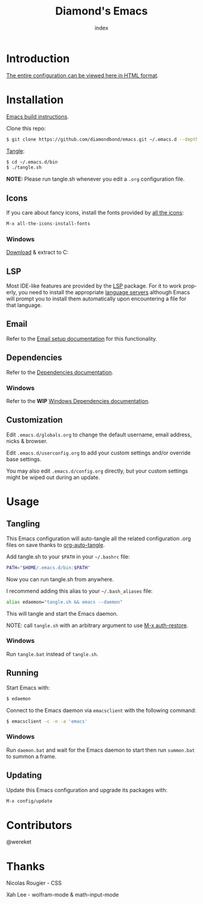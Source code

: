 #+TITLE: Diamond's Emacs
#+AUTHOR: index
#+EMAIL: diamondbond1@gmail.com
#+LANGUAGE: en
#+CREATOR: Emacs 28.1 (Org mode 9.5.3)
#+OPTIONS: toc:2

* Introduction

[[https://diamondbond.neocities.org/emacs.html][The entire configuration can be viewed here in HTML format]].

* Installation

[[https://github.com/DiamondBond/emacs/blob/master/docs/emacsfromsource.org][Emacs build instructions]].

Clone this repo:

#+begin_src sh
  $ git clone https://github.com/diamondbond/emacs.git ~/.emacs.d --depth 1
#+end_src

[[https://github.com/DiamondBond/emacs/blob/master/bin/tangle.sh][Tangle]]:

#+begin_src sh
  $ cd ~/.emacs.d/bin
  $ ./tangle.sh
#+end_src

*NOTE:* Please run tangle.sh whenever you edit a =.org= configuration file.

** Icons

If you care about fancy icons, install the fonts provided by [[https://github.com/domtronn/all-the-icons.el][all the icons]]:

#+begin_src emacs-lisp
  M-x all-the-icons-install-fonts
#+end_src

*** Windows

[[https://github.com/domtronn/all-the-icons.el/archive/refs/heads/master.zip][Download]] & extract to C:\Windows\Fonts

** LSP

Most IDE-like features are provided by the [[https://github.com/emacs-lsp/lsp-mode][LSP]] package. For it to work properly, you need to install the appropriate [[https://github.com/emacs-lsp/lsp-mode#supported-languages][language servers]] although Emacs will prompt you to install them automatically upon encountering a file for that language.

** Email

Refer to the [[https://github.com/DiamondBond/emacs/blob/master/docs/setupemail.org][Email setup documentation]] for this functionality.

** Dependencies

Refer to the [[https://github.com/DiamondBond/emacs/blob/master/docs/dependencies.org][Dependencies documentation]].

*** Windows

Refer to the *WIP* [[https://github.com/DiamondBond/emacs/blob/master/docs/emacsonwin.org][Windows Dependencies documentation]].

** Customization

Edit =.emacs.d/globals.org= to change the default username, email address, nicks & browser.

Edit =.emacs.d/userconfig.org= to add your custom settings and/or override base settings.

You may also edit =.emacs.d/config.org= directly, but your custom settings might be wiped out during an update.

* Usage

** Tangling

This Emacs configuration will auto-tangle all the related configuration .org files on save thanks to [[https://github.com/yilkalargaw/org-auto-tangle][org-auto-tangle]].

Add tangle.sh to your =$PATH= in your =~/.bashrc= file:

#+begin_src sh
  PATH="$HOME/.emacs.d/bin:$PATH"
#+end_src

Now you can run tangle.sh from anywhere.

I recommend adding this alias to your =~/.bash_aliases= file:

#+begin_src sh
  alias edaemon="tangle.sh && emacs --daemon"
#+end_src

This will tangle and start the Emacs daemon.

NOTE: call =tangle.sh= with an arbitrary argument to use [[https://github.com/DiamondBond/bin/blob/master/auth-restore.sh][M-x auth-restore]].

*** Windows
Run =tangle.bat= instead of =tangle.sh=.

** Running

Start Emacs with:

#+begin_src sh
  $ edaemon
#+end_src

Connect to the Emacs daemon via =emacsclient= with the following command:

#+begin_src sh
  $ emacsclient -c -n -a 'emacs'
#+end_src

*** Windows

Run =daemon.bat= and wait for the Emacs daemon to start then run =summon.bat= to summon a frame.

** Updating

Update this Emacs configuration and upgrade its packages with:

#+begin_src emacs-lisp
  M-x config/update
#+end_src

* Contributors

@wereket

* Thanks

Nicolas Rougier - CSS

Xah Lee - wolfram-mode & math-input-mode

